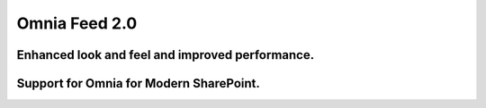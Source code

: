 Omnia Feed 2.0
============================================================================

    

Enhanced look and feel and improved performance.
----------------------------------------------------------

Support for Omnia for Modern SharePoint.
-----------------------------------------------------------


.. image:: omnia-feed-one.png
    :width: 200px
    :align: center
    :height: 100p; 

.. image:: omnia-feed-two.png 

.. image:: omnia-feed-three.png 

.. image:: omnia-feed-four.png